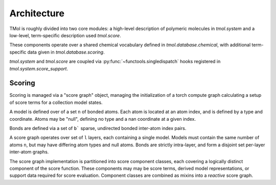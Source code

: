 .. _architecture:

============
Architecture
============

TMol is roughly divided into two core modules: a high-level description of
polymeric molecules in `tmol.system` and a low-level, term-specific description
used `tmol.score`.


These components operate over a shared chemical vocabulary defined in
`tmol.database.chemical`, with additional term-specific data given in
`tmol.database.scoring`.

.. aafig::

  +--------+          +---------+
  |        |          |         |
  | system +----------o scoring |
  |        |          |         |
  +--+-----+          +--+----+-+
     |                   |    |
     | +-----------------v-+  |
     | |                   |  |
     | | database.scoring  |  |
     | |                   |  |
     | +---------+---------+  |
     |           |            |
     | +---------v---------+  |
     | |                   |  |
     +-> database.chemical <--+
       |                   |
       +-------------------+


`tmol.system` and `tmol.score` are coupled via
:py:func:`~functools.singledispatch` hooks registered in
`tmol.system.score_support`.

Scoring
=======

Scoring is managed via a "score graph" object, managing the initialization
of a torch compute graph calculating a setup of score terms for
a collection model states. 

A model is defined over of a set ``n`` of bonded atoms. Each atom is
located at an atom index, and is defined by a type and coordinate. Atoms
may be "null", defining no type and a nan coordinate at a given index. 

Bonds are defined via a set of ``b``` sparse, undirected bonded inter-atom 
index pairs.

A score graph operates over set of ``l`` layers, each containing a single
model. Models must contain the same number of atoms ``n``, but may have
differing atom types and null atoms. Bonds are strictly intra-layer, and
form a disjoint set per-layer inter-atom graphs.


.. aafig::

  +---------------------------------------+  
  |                                  --   |  
  | "[n] atom_types"                /  \  |  
  | "[n] coordinates"            +-+    + |  
  | "[b] (a,b) bond indices"    /   \  /  |  
  |                                  --   |  
  +-------------------+-------------------+  
                      |
                      |
  +-------------------|----+
  | Model:            |    |
  |               +---o--+ |
  | "[l] layers"  +------+ |
  |               +------+ |
  |               +------+ |
  +------------------------+

The score graph implementation is partitioned into score component
classes, each covering a logically distinct component of the score
function. These components may may be score terms, derived model
representations, or support data required for score evaluation. Component
classes are combined as mixins into a `reactive` score graph.
